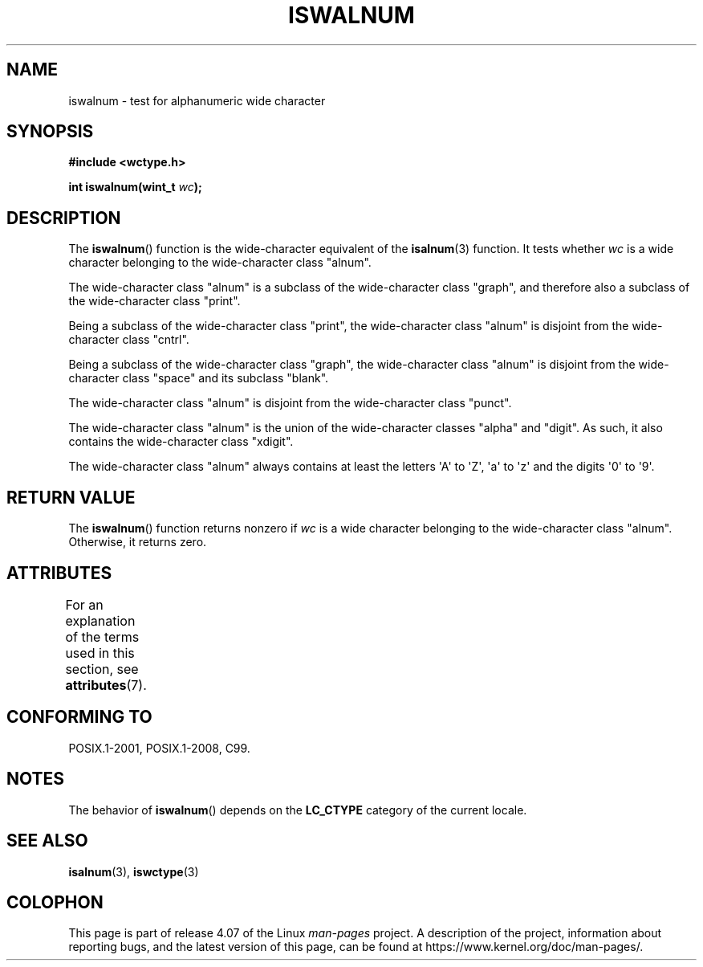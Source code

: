 .\" Copyright (c) Bruno Haible <haible@clisp.cons.org>
.\"
.\" %%%LICENSE_START(GPLv2+_DOC_ONEPARA)
.\" This is free documentation; you can redistribute it and/or
.\" modify it under the terms of the GNU General Public License as
.\" published by the Free Software Foundation; either version 2 of
.\" the License, or (at your option) any later version.
.\" %%%LICENSE_END
.\"
.\" References consulted:
.\"   GNU glibc-2 source code and manual
.\"   Dinkumware C library reference http://www.dinkumware.com/
.\"   OpenGroup's Single UNIX specification http://www.UNIX-systems.org/online.html
.\"   ISO/IEC 9899:1999
.\"
.TH ISWALNUM 3  2015-08-08 "GNU" "Linux Programmer's Manual"
.SH NAME
iswalnum \- test for alphanumeric wide character
.SH SYNOPSIS
.nf
.B #include <wctype.h>
.sp
.BI "int iswalnum(wint_t " wc );
.fi
.SH DESCRIPTION
The
.BR iswalnum ()
function is the wide-character equivalent of the
.BR isalnum (3)
function.
It tests whether
.I wc
is a wide character
belonging to the wide-character class "alnum".
.PP
The wide-character class "alnum" is a subclass of the wide-character class
"graph", and therefore also a subclass of the wide-character class "print".
.PP
Being a subclass of the wide-character class "print",
the wide-character class
"alnum" is disjoint from the wide-character class "cntrl".
.PP
Being a subclass of the wide-character class "graph",
the wide-character class "alnum" is disjoint from
the wide-character class "space" and its subclass "blank".
.PP
The wide-character class "alnum" is disjoint from the wide-character class
"punct".
.PP
The wide-character class "alnum" is the union of the wide-character classes
"alpha" and "digit".
As such, it also contains the wide-character class
"xdigit".
.PP
The wide-character class "alnum" always contains at least the letters \(aqA\(aq
to \(aqZ\(aq, \(aqa\(aq to \(aqz\(aq and the digits \(aq0\(aq to \(aq9\(aq.
.SH RETURN VALUE
The
.BR iswalnum ()
function returns nonzero
if
.I wc
is a wide character
belonging to the wide-character class "alnum".
Otherwise, it returns zero.
.SH ATTRIBUTES
For an explanation of the terms used in this section, see
.BR attributes (7).
.TS
allbox;
lb lb lb
l l l.
Interface	Attribute	Value
T{
.BR iswalnum ()
T}	Thread safety	MT-Safe locale
.TE
.SH CONFORMING TO
POSIX.1-2001, POSIX.1-2008, C99.
.SH NOTES
The behavior of
.BR iswalnum ()
depends on the
.B LC_CTYPE
category of the
current locale.
.SH SEE ALSO
.BR isalnum (3),
.BR iswctype (3)
.SH COLOPHON
This page is part of release 4.07 of the Linux
.I man-pages
project.
A description of the project,
information about reporting bugs,
and the latest version of this page,
can be found at
\%https://www.kernel.org/doc/man\-pages/.
